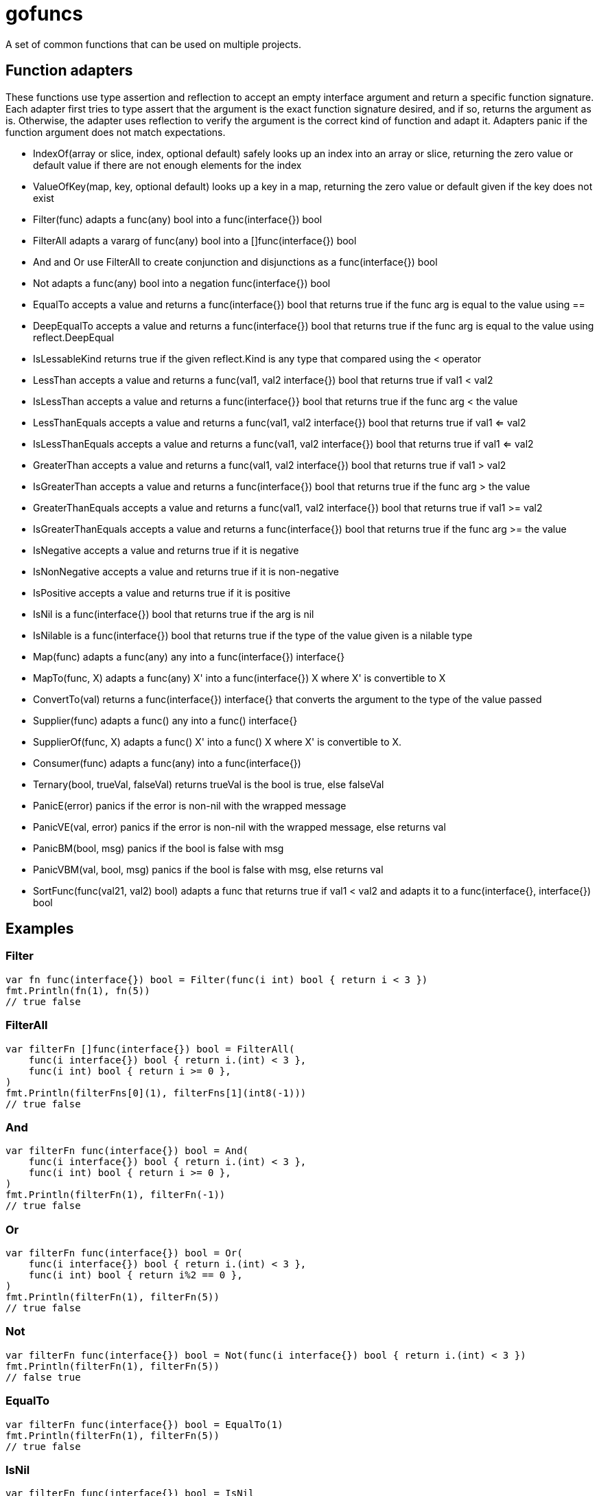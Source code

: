 :doctype: article

= gofuncs

A set of common functions that can be used on multiple projects.

== Function adapters

These functions use type assertion and reflection to accept an empty interface argument and return a specific function signature.
Each adapter first tries to type assert that the argument is the exact function signature desired, and if so, returns the argument as is.
Otherwise, the adapter uses reflection to verify the argument is the correct kind of function and adapt it.
Adapters panic if the function argument does not match expectations. 

* IndexOf(array or slice, index, optional default) safely looks up an index into an array or slice, returning the zero value or default value if there are not enough elements for the index
* ValueOfKey(map, key, optional default) looks up a key in a map, returning the zero value or default given if the key does not exist
* Filter(func) adapts a func(any) bool into a func(interface{}) bool
* FilterAll adapts a vararg of func(any) bool into a []func(interface{}) bool
* And and Or use FilterAll to create conjunction and disjunctions as a func(interface{}) bool
* Not adapts a func(any) bool into a negation func(interface{}) bool
* EqualTo accepts a value and returns a func(interface{}) bool that returns true if the func arg is equal to the value using ==
* DeepEqualTo accepts a value and returns a func(interface{}) bool that returns true if the func arg is equal to the value using reflect.DeepEqual
* IsLessableKind returns true if the given reflect.Kind is any type that compared using the < operator
* LessThan accepts a value and returns a func(val1, val2 interface{}) bool that returns true if val1 < val2
* IsLessThan accepts a value and returns a func(interface{}} bool that returns true if the func arg < the value
* LessThanEquals accepts a value and returns a func(val1, val2 interface{}) bool that returns true if val1 <= val2
* IsLessThanEquals accepts a value and returns a func(val1, val2 interface{}) bool that returns true if val1 <= val2
* GreaterThan accepts a value and returns a func(val1, val2 interface{}) bool that returns true if val1 > val2
* IsGreaterThan accepts a value and returns a func(interface{}) bool that returns true if the func arg > the value
* GreaterThanEquals accepts a value and returns a func(val1, val2 interface{}) bool that returns true if val1 >= val2
* IsGreaterThanEquals accepts a value and returns a func(interface{}) bool that returns true if the func arg >= the value
* IsNegative accepts a value and returns true if it is negative
* IsNonNegative accepts a value and returns true if it is non-negative
* IsPositive accepts a value and returns true if it is positive
* IsNil is a func(interface{}) bool that returns true if the arg is nil
* IsNilable is a func(interface{}) bool that returns true if the type of the value given is a nilable type 
* Map(func) adapts a func(any) any into a func(interface{}) interface{}
* MapTo(func, X) adapts a func(any) X' into a func(interface{}) X where X' is convertible to X
* ConvertTo(val) returns a func(interface{}) interface{} that converts the argument to the type of the value passed
* Supplier(func) adapts a func() any into a func() interface{}
* SupplierOf(func, X) adapts a func() X' into a func() X where X' is convertible to X.
* Consumer(func) adapts a func(any) into a func(interface{})
* Ternary(bool, trueVal, falseVal) returns trueVal is the bool is true, else falseVal
* PanicE(error) panics if the error is non-nil with the wrapped message
* PanicVE(val, error) panics if the error is non-nil with the wrapped message, else returns val
* PanicBM(bool, msg) panics if the bool is false with msg
* PanicVBM(val, bool, msg) panics if the bool is false with msg, else returns val
* SortFunc(func(val21, val2) bool) adapts a func that returns true if val1 < val2 and adapts it to a func(interface{}, interface{}) bool

== Examples

=== Filter

....
var fn func(interface{}) bool = Filter(func(i int) bool { return i < 3 })
fmt.Println(fn(1), fn(5))
// true false
....

=== FilterAll

....
var filterFn []func(interface{}) bool = FilterAll(
    func(i interface{}) bool { return i.(int) < 3 },
    func(i int) bool { return i >= 0 },
)
fmt.Println(filterFns[0](1), filterFns[1](int8(-1)))
// true false
....

=== And

....
var filterFn func(interface{}) bool = And(
    func(i interface{}) bool { return i.(int) < 3 },
    func(i int) bool { return i >= 0 },
)
fmt.Println(filterFn(1), filterFn(-1))
// true false
....

=== Or

....
var filterFn func(interface{}) bool = Or(
    func(i interface{}) bool { return i.(int) < 3 },
    func(i int) bool { return i%2 == 0 },
)
fmt.Println(filterFn(1), filterFn(5))
// true false
....

=== Not

....
var filterFn func(interface{}) bool = Not(func(i interface{}) bool { return i.(int) < 3 })
fmt.Println(filterFn(1), filterFn(5))
// false true
....

=== EqualTo

....
var filterFn func(interface{}) bool = EqualTo(1)
fmt.Println(filterFn(1), filterFn(5))
// true false
....

=== IsNil

....
var filterFn func(interface{}) bool = IsNil
fmt.Println(filterFn(nil), filterFn(5))
// true false
....

=== Map

....
var fn func(interface{}) interface{} = Map(func(i int) string { return strconv.Itoa(i) })
fmt.Printf("%q, %q\n", fn(1), fn(5))
// "1" "5"
....

=== MapTo

....
var fn func(interface{}) string = MapTo(func(i int) string { return strconv.Itoa(i) }, "").(func(interface{}) string)
fmt.Printf("%q, %q\n", fn(1), fn(5))
// "1" "5"
....

=== Supplier

....
var fn func() interface{} = Suppler(func() int { return 5 })
fmt.Println(fn())
// 5

var fn func() interface{} = Suppler(func(...int) int { return 6 })
fmt.Println(fn())
// 6
....

=== SupplierOf

....
var fn func() int = SupplerOf(func() int8 { return 5 }, 0).(func() int)
fmt.Println(fn())
// 5

var fn func() int = SupplerOf(func(...int8) int8 { return 6 }, 0).(func() int)
fmt.Println(fn())
// 6
....

=== Consumer

....
var fn func(interface{}) = Consumer(func(i int) { fmt.Println(i) })
fn(5)
// 5
....

=== Ternary

....
str := "abc"
i := Ternary(str == "abc", 1, 2)
// i = 1

i = Ternary(str == "def", 1, 2)
// i = 2
....

=== Panic

....
var str string
PanicE(json.Unmarshal([]byte(`"abc"`), &str))
// str = abc

PanicE(json.Unmarshal([]byte("{"), &str))
// panics with `unexpected end of JSON input`

i := PanicVE(strconv.Atoi("1")).(int)
// i = 1

PanicVE(strconv.Atoi("a"))
// panics with `strconv.Atoi: parsing "a": invalid syntax`

PanicBM(big.NewRat(2, 1).IsInt(), "must be int")
// no panic

PanicBM(big.NewRat(2, 3).IsInt(), "must be int")
// panics with `must be an int`

f, ok := big.NewFloat(1.0).SetString("2")
PanicVBM(f, ok, "must be float64")
// f = *Float(2)

f, ok = big.NewFloat(1.0).SetString("a")
PanicVBM(f, ok, "must be float64")
// panics with `must be float64`
....
